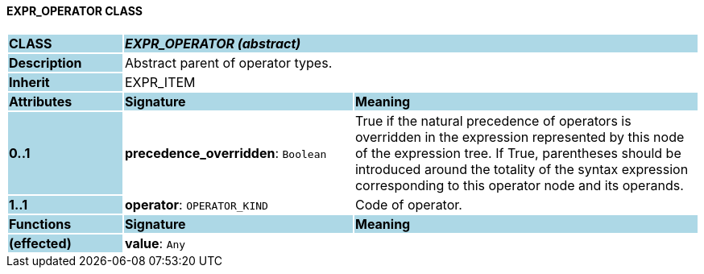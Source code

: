 ==== EXPR_OPERATOR CLASS

[cols="^1,2,3"]
|===
|*CLASS*
{set:cellbgcolor:lightblue}
2+^|*_EXPR_OPERATOR (abstract)_*

|*Description*
{set:cellbgcolor:lightblue}
2+|Abstract parent of operator types.
{set:cellbgcolor!}

|*Inherit*
{set:cellbgcolor:lightblue}
2+|EXPR_ITEM
{set:cellbgcolor!}

|*Attributes*
{set:cellbgcolor:lightblue}
^|*Signature*
^|*Meaning*

|*0..1*
{set:cellbgcolor:lightblue}
|*precedence_overridden*: `Boolean`
{set:cellbgcolor!}
|True if the natural precedence of operators is overridden in the expression represented by this node of the expression tree. If True, parentheses should be introduced around the totality of the syntax expression corresponding to this operator node and its operands.

|*1..1*
{set:cellbgcolor:lightblue}
|*operator*: `OPERATOR_KIND`
{set:cellbgcolor!}
|Code of operator.
|*Functions*
{set:cellbgcolor:lightblue}
^|*Signature*
^|*Meaning*

|*(effected)*
{set:cellbgcolor:lightblue}
|*value*: `Any`
{set:cellbgcolor!}
|
|===
